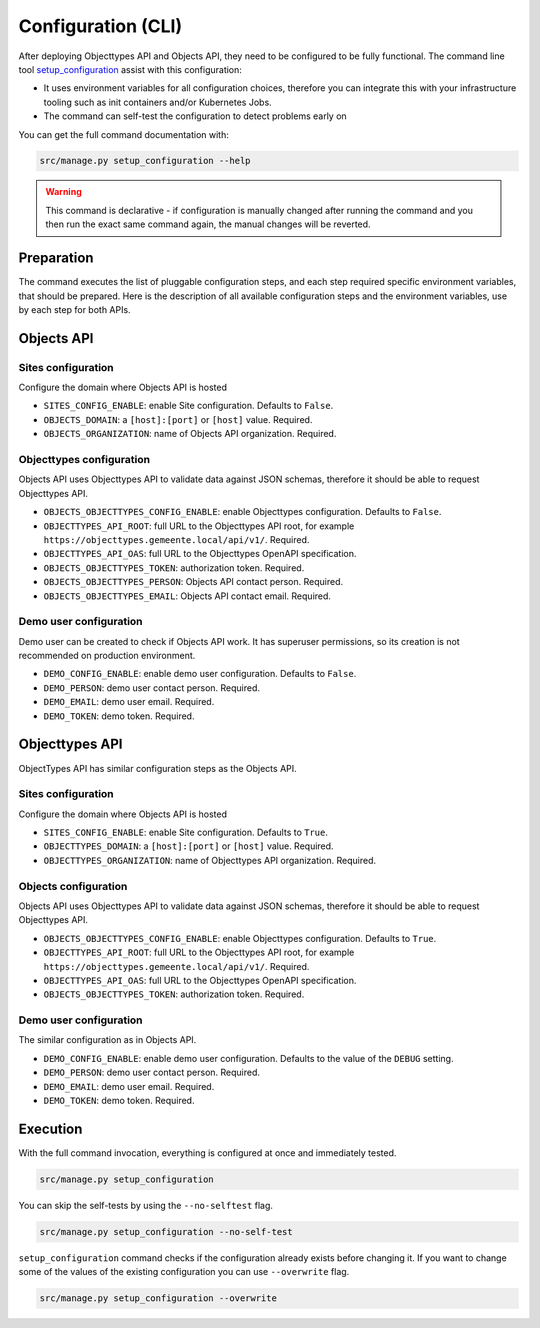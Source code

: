 .. _installation_config_cli:


===================
Configuration (CLI)
===================

After deploying Objecttypes API and Objects API, they need to be configured to be fully functional. The
command line tool `setup_configuration`_ assist with this configuration:

* It uses environment variables for all configuration choices, therefore you can integrate this with your
  infrastructure tooling such as init containers and/or Kubernetes Jobs.
* The command can self-test the configuration to detect problems early on

You can get the full command documentation with:

.. code-block:: bash

    src/manage.py setup_configuration --help

.. warning:: This command is declarative - if configuration is manually changed after
   running the command and you then run the exact same command again, the manual
   changes will be reverted.

.. _`setup_configuration`: https://github.com/maykinmedia/django-setup-configuration/

Preparation
===========

The command executes the list of pluggable configuration steps, and each step
required specific environment variables, that should be prepared.
Here is the description of all available configuration steps and the environment variables,
use by each step for both APIs.


Objects API
===========

Sites configuration
-------------------

Configure the domain where Objects API is hosted

* ``SITES_CONFIG_ENABLE``: enable Site configuration. Defaults to ``False``.
* ``OBJECTS_DOMAIN``:  a ``[host]:[port]`` or ``[host]`` value. Required.
* ``OBJECTS_ORGANIZATION``: name of Objects API organization. Required.

Objecttypes configuration
-------------------------

Objects API uses Objecttypes API to validate data against JSON schemas, therefore
it should be able to request Objecttypes API.

* ``OBJECTS_OBJECTTYPES_CONFIG_ENABLE``: enable Objecttypes configuration. Defaults
  to ``False``.
* ``OBJECTTYPES_API_ROOT``: full URL to the Objecttypes API root, for example
  ``https://objecttypes.gemeente.local/api/v1/``. Required.
* ``OBJECTTYPES_API_OAS``: full URL to the Objecttypes OpenAPI specification.
* ``OBJECTS_OBJECTTYPES_TOKEN``: authorization token. Required.
* ``OBJECTS_OBJECTTYPES_PERSON``: Objects API contact person. Required.
* ``OBJECTS_OBJECTTYPES_EMAIL``: Objects API contact email. Required.

Demo user configuration
-----------------------

Demo user can be created to check if Objects API work. It has superuser permissions,
so its creation is not recommended on production environment.

* ``DEMO_CONFIG_ENABLE``: enable demo user configuration. Defaults to ``False``.
* ``DEMO_PERSON``: demo user contact person. Required.
* ``DEMO_EMAIL``: demo user email. Required.
* ``DEMO_TOKEN``: demo token. Required.


Objecttypes API
===============

ObjectTypes API has similar configuration steps as the Objects API.

Sites configuration
-------------------

Configure the domain where Objects API is hosted

* ``SITES_CONFIG_ENABLE``: enable Site configuration. Defaults to ``True``.
* ``OBJECTTYPES_DOMAIN``:  a ``[host]:[port]`` or ``[host]`` value. Required.
* ``OBJECTTYPES_ORGANIZATION``: name of Objecttypes API organization. Required.

Objects configuration
---------------------

Objects API uses Objecttypes API to validate data against JSON schemas, therefore
it should be able to request Objecttypes API.

* ``OBJECTS_OBJECTTYPES_CONFIG_ENABLE``: enable Objecttypes configuration. Defaults
  to ``True``.
* ``OBJECTTYPES_API_ROOT``: full URL to the Objecttypes API root, for example
  ``https://objecttypes.gemeente.local/api/v1/``. Required.
* ``OBJECTTYPES_API_OAS``: full URL to the Objecttypes OpenAPI specification.
* ``OBJECTS_OBJECTTYPES_TOKEN``: authorization token. Required.

Demo user configuration
-----------------------

The similar configuration as in Objects API.

* ``DEMO_CONFIG_ENABLE``: enable demo user configuration. Defaults to the value of the ``DEBUG`` setting.
* ``DEMO_PERSON``: demo user contact person. Required.
* ``DEMO_EMAIL``: demo user email. Required.
* ``DEMO_TOKEN``: demo token. Required.


Execution
=========


With the full command invocation, everything is configured at once and immediately
tested.

.. code-block:: bash

    src/manage.py setup_configuration


You can skip the self-tests by using the ``--no-selftest`` flag.

.. code-block:: bash

    src/manage.py setup_configuration --no-self-test


``setup_configuration`` command checks if the configuration already exists before changing it.
If you want to change some of the values of the existing configuration you can use ``--overwrite`` flag.

.. code-block:: bash

    src/manage.py setup_configuration --overwrite

